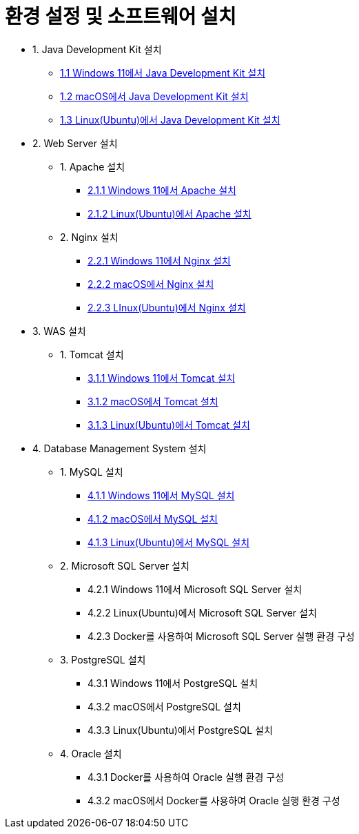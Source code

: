 = 환경 설정 및 소프트웨어 설치

* 1. Java Development Kit 설치
** link:./01_JDK/01_install_jdk_on_windows_11.adoc[1.1 Windows 11에서 Java Development Kit 설치]
** link:./01_JDK/02_install_jdk_on_macos.adoc[1.2 macOS에서 Java Development Kit 설치]
** link:./01_JDK/03_install_jdk_on_linux.adoc[1.3 Linux(Ubuntu)에서 Java Development Kit 설치]
* 2. Web Server 설치
** 1. Apache 설치
*** link:./02_web_server/01_apache/01_install_apache_on_windows_11.adoc[2.1.1 Windows 11에서 Apache 설치]
*** link:./02_web_server/01_apache/02_install_apache_on_linux.adoc[2.1.2 Linux(Ubuntu)에서 Apache 설치]
** 2. Nginx 설치
*** link:./02_web_server/02_nginx/01_install_nginx_on_windows_11.adoc[2.2.1 Windows 11에서 Nginx 설치]
*** link:./02_web_server/02_nginx/02_install_nginx_on_macos.adoc[2.2.2 macOS에서 Nginx 설치]
*** link:./02_web_server/02_nginx/03_install_nginx_on_linux.adoc[2.2.3 LInux(Ubuntu)에서 Nginx 설치]
* 3. WAS 설치
** 1. Tomcat 설치
*** link:./03_WAS/01_tomcat/01_install_tomcat_on_windows11.adoc[3.1.1 Windows 11에서 Tomcat 설치]
*** link:./03_WAS/01_tomcat/02_install_tomcat_on_macos.adoc[3.1.2 macOS에서 Tomcat 설치]
*** link:./03_WAS/01_tomcat/03_install_tomcat_on_linux.adoc[3.1.3 Linux(Ubuntu)에서 Tomcat 설치]
* 4. Database Management System 설치
** 1. MySQL 설치
*** link:./04_Database/01_mysql/01_mysql_on_windows11.adoc[4.1.1 Windows 11에서 MySQL 설치]
*** link:./04_Database/01_mysql/02_mysql_on_macos.adoc[4.1.2 macOS에서 MySQL 설치]
*** link:./04_Database/02_mysql/03_mysql_on_ubuntu8.adoc[4.1.3 Linux(Ubuntu)에서 MySQL 설치]
** 2. Microsoft SQL Server 설치
*** 4.2.1 Windows 11에서 Microsoft SQL Server 설치
*** 4.2.2 Linux(Ubuntu)에서 Microsoft SQL Server 설치
*** 4.2.3 Docker를 사용하여 Microsoft SQL Server 실행 환경 구성
** 3. PostgreSQL 설치
*** 4.3.1 Windows 11에서 PostgreSQL 설치
*** 4.3.2 macOS에서 PostgreSQL 설치
*** 4.3.3 Linux(Ubuntu)에서 PostgreSQL 설치
** 4. Oracle 설치
*** 4.3.1 Docker를 사용하여 Oracle 실행 환경 구성
*** 4.3.2 macOS에서 Docker를 사용하여 Oracle 실행 환경 구성